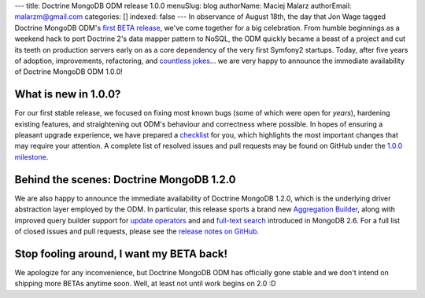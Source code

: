 ---
title: Doctrine MongoDB ODM release 1.0.0
menuSlug: blog
authorName: Maciej Malarz
authorEmail: malarzm@gmail.com
categories: []
indexed: false
---
In observance of August 18th, the day that Jon Wage tagged Doctrine MongoDB ODM's
`first BETA release <https://github.com/doctrine/mongodb-odm/releases/tag/1.0.0BETA1>`__,
we've come together for a big celebration. From humble beginnings as a weekend
hack to port Doctrine 2's data mapper pattern to NoSQL, the ODM quickly became a
beast of a project and cut its teeth on production servers early on as a core
dependency of the very first Symfony2 startups. Today, after five years of
adoption, improvements, refactoring, and
`countless jokes <https://twitter.com/jmikola/status/583047759160336384?lang=en>`__…
we are very happy to announce the immediate availability of Doctrine MongoDB ODM
1.0.0!

What is new in 1.0.0?
---------------------

For our first stable release, we focused on fixing most known bugs (some of
which were open for *years*), hardening existing features, and straightening out
ODM's behaviour and correctness where possible. In hopes of ensuring a pleasant
upgrade experience, we have prepared a
`checklist <https://github.com/doctrine/mongodb-odm/blob/master/CHANGELOG-1.0.md#100-2015-08-18>`__
for you, which highlights the most important changes that may require your
attention. A complete list of resolved issues and pull requests may be found on
GitHub under the `1.0.0 milestone <https://github.com/doctrine/mongodb-odm/issues?q=milestone%3A1.0.0>`__.

Behind the scenes: Doctrine MongoDB 1.2.0
-----------------------------------------

We are also happy to announce the immediate availability of Doctrine MongoDB
1.2.0, which is the underlying driver abstraction layer employed by the ODM.
In particular, this release sports a brand new
`Aggregation Builder <https://github.com/doctrine/mongodb/pull/213>`__, along
with improved query builder support for
`update operators <https://github.com/doctrine/mongodb/pull/212>`__ and
and `full-text search <https://github.com/doctrine/mongodb/pull/184>`__
introduced in MongoDB 2.6. For a full list of closed issues and pull requests,
please see the `release notes on GitHub <https://github.com/doctrine/mongodb/releases/tag/1.2.0>`__.

Stop fooling around, I want my BETA back!
-----------------------------------------

We apologize for any inconvenience, but Doctrine MongoDB ODM has officially gone
stable and we don't intend on shipping more BETAs anytime soon. Well, at least
not until work begins on 2.0 :D
